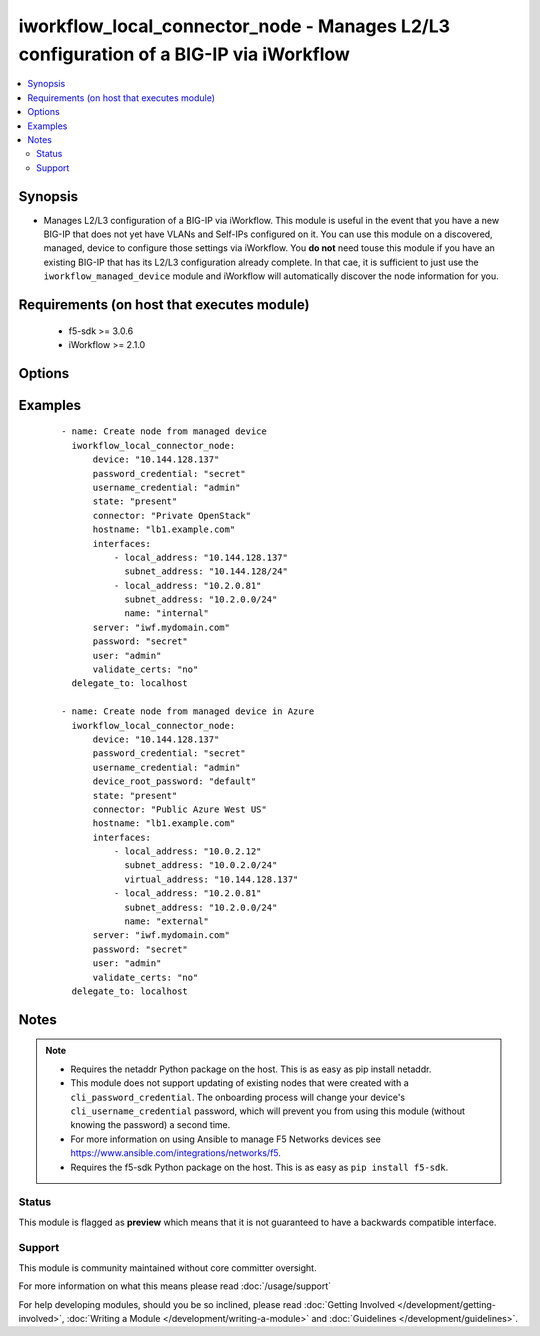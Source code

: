 .. _iworkflow_local_connector_node:


iworkflow_local_connector_node - Manages L2/L3 configuration of a BIG-IP via iWorkflow
++++++++++++++++++++++++++++++++++++++++++++++++++++++++++++++++++++++++++++++++++++++

.. versionadded:: 2.3


.. contents::
   :local:
   :depth: 2


Synopsis
--------

* Manages L2/L3 configuration of a BIG-IP via iWorkflow. This module is useful in the event that you have a new BIG-IP that does not yet have VLANs and Self-IPs configured on it. You can use this module on a discovered, managed, device to configure those settings via iWorkflow. You **do not** need touse this module if you have an existing BIG-IP that has its L2/L3 configuration already complete. In that cae, it is sufficient to just use the ``iworkflow_managed_device`` module and iWorkflow will automatically discover the node information for you.


Requirements (on host that executes module)
-------------------------------------------

  * f5-sdk >= 3.0.6
  * iWorkflow >= 2.1.0


Options
-------

.. raw:: html

    <table border=1 cellpadding=4>
    <tr>
    <th class="head">parameter</th>
    <th class="head">required</th>
    <th class="head">default</th>
    <th class="head">choices</th>
    <th class="head">comments</th>
    </tr>
                <tr><td>connector<br/><div style="font-size: small;"></div></td>
    <td>yes</td>
    <td></td>
        <td></td>
        <td><div>Name of the local connector to add the device(s) to.</div>        </td></tr>
                <tr><td>device<br/><div style="font-size: small;"></div></td>
    <td>yes</td>
    <td></td>
        <td></td>
        <td><div>Managed device to create node for.</div>        </td></tr>
                <tr><td>device_root_password<br/><div style="font-size: small;"></div></td>
    <td>no</td>
    <td></td>
        <td></td>
        <td><div>If the <code>username_credential</code> is <code>root</code> but the <code>password_credential</code> is not the password of the root user, then this value should be provided. This parameter is only relevant when creating new nodes.</div>        </td></tr>
                <tr><td>hostname<br/><div style="font-size: small;"></div></td>
    <td>no</td>
    <td></td>
        <td></td>
        <td><div>The hostname that you want to set on the remote managed BIG-IP.</div>        </td></tr>
                <tr><td>interfaces<br/><div style="font-size: small;"></div></td>
    <td>no</td>
    <td></td>
        <td></td>
        <td><div>A list of network interface configuration details that iWorkflow should apply to the remote BIG-IP. This list must include the following keys; <code>local_address</code>, <code>subnet_address</code>. Also, optionally, the following keys can be provided <code>gateway_address</code>, <code>name</code>. One final key, <code>virtual_address</code>, can be provided in the event that the cloud provider you are configuring the device on sets a public IP address that forwards traffic to a NAT'd private address. <code>virtual_address</code> can be used in cases such as Azure public IPs, AWS Elastic IP paired with an ENI primary address, and OpenStack's Floating IP. The first item in the list is <b>always</b> the management interface of the BIG-IP. All remaining items in the list apply to the interfaces in ascending order that they appear on the device (eth1, eth2, etc). This parameter is only required when <code>state</code> is <code>present</code>.</div>        </td></tr>
                <tr><td>key_content<br/><div style="font-size: small;"></div></td>
    <td>no</td>
    <td></td>
        <td></td>
        <td><div>Private key content to use when iWorkflow attempts to communicate with the remote device. If your remote BIG-IP requires key based authentication (for example it is located in a public cloud), you can provide that value here. Either one of <code>key_src</code>, <code>key_content</code>, or <code>username_credential</code> must be provided.</div>        </td></tr>
                <tr><td>key_src<br/><div style="font-size: small;"></div></td>
    <td>no</td>
    <td></td>
        <td></td>
        <td><div>Private key to use when iWorkflow attempts to communicate with the remote device. If your remote BIG-IP requires key based authentication (for example it is located in a public cloud), you can provide that value here. Either one of <code>key_src</code>, <code>key_content</code>, or <code>username_credential</code> must be provided.</div>        </td></tr>
                <tr><td>password<br/><div style="font-size: small;"></div></td>
    <td>yes</td>
    <td></td>
        <td></td>
        <td><div>The password for the user account used to connect to the BIG-IP. You can omit this option if the environment variable <code>F5_PASSWORD</code> is set.</div>        </td></tr>
                <tr><td>password_credential<br/><div style="font-size: small;"></div></td>
    <td>no</td>
    <td></td>
        <td></td>
        <td><div>Password of the user that you wish to connect to the remote BIG-IP with over SSH. The <code>password_credential</code> and <code>private_key</code> parameters are mutually exclusive. You may use one or the other.</div>        </td></tr>
                <tr><td>server<br/><div style="font-size: small;"></div></td>
    <td>yes</td>
    <td></td>
        <td></td>
        <td><div>The BIG-IP host. You can omit this option if the environment variable <code>F5_SERVER</code> is set.</div>        </td></tr>
                <tr><td>server_port<br/><div style="font-size: small;"> (added in 2.2)</div></td>
    <td>no</td>
    <td>443</td>
        <td></td>
        <td><div>The BIG-IP server port. You can omit this option if the environment variable <code>F5_SERVER_PORT</code> is set.</div>        </td></tr>
                <tr><td>state<br/><div style="font-size: small;"></div></td>
    <td>no</td>
    <td>present</td>
        <td><ul><li>present</li><li>absent</li></ul></td>
        <td><div>When <code>present</code>, ensures that the cloud connector exists. When <code>absent</code>, ensures that the cloud connector does not exist.</div>        </td></tr>
                <tr><td>user<br/><div style="font-size: small;"></div></td>
    <td>yes</td>
    <td></td>
        <td></td>
        <td><div>The username to connect to the BIG-IP with. This user must have administrative privileges on the device. You can omit this option if the environment variable <code>F5_USER</code> is set.</div>        </td></tr>
                <tr><td>username_credential<br/><div style="font-size: small;"></div></td>
    <td>no</td>
    <td></td>
        <td></td>
        <td><div>Username used to the remote BIG-IP with over its web API. This parameter is required when <code>state</code> is <code>present</code>.</div>        </td></tr>
                <tr><td>validate_certs<br/><div style="font-size: small;"> (added in 2.0)</div></td>
    <td>no</td>
    <td>True</td>
        <td><ul><li>True</li><li>False</li></ul></td>
        <td><div>If <code>no</code>, SSL certificates will not be validated. Use this only on personally controlled sites using self-signed certificates. You can omit this option if the environment variable <code>F5_VALIDATE_CERTS</code> is set.</div>        </td></tr>
        </table>
    </br>



Examples
--------

 ::

    
    - name: Create node from managed device
      iworkflow_local_connector_node:
          device: "10.144.128.137"
          password_credential: "secret"
          username_credential: "admin"
          state: "present"
          connector: "Private OpenStack"
          hostname: "lb1.example.com"
          interfaces:
              - local_address: "10.144.128.137"
                subnet_address: "10.144.128/24"
              - local_address: "10.2.0.81"
                subnet_address: "10.2.0.0/24"
                name: "internal"
          server: "iwf.mydomain.com"
          password: "secret"
          user: "admin"
          validate_certs: "no"
      delegate_to: localhost

    - name: Create node from managed device in Azure
      iworkflow_local_connector_node:
          device: "10.144.128.137"
          password_credential: "secret"
          username_credential: "admin"
          device_root_password: "default"
          state: "present"
          connector: "Public Azure West US"
          hostname: "lb1.example.com"
          interfaces:
              - local_address: "10.0.2.12"
                subnet_address: "10.0.2.0/24"
                virtual_address: "10.144.128.137"
              - local_address: "10.2.0.81"
                subnet_address: "10.2.0.0/24"
                name: "external"
          server: "iwf.mydomain.com"
          password: "secret"
          user: "admin"
          validate_certs: "no"
      delegate_to: localhost



Notes
-----

.. note::
    - Requires the netaddr Python package on the host. This is as easy as pip install netaddr.
    - This module does not support updating of existing nodes that were created with a ``cli_password_credential``. The onboarding process will change your device's ``cli_username_credential`` password, which will prevent you from using this module (without knowing the password) a second time.
    - For more information on using Ansible to manage F5 Networks devices see https://www.ansible.com/integrations/networks/f5.
    - Requires the f5-sdk Python package on the host. This is as easy as ``pip install f5-sdk``.



Status
~~~~~~

This module is flagged as **preview** which means that it is not guaranteed to have a backwards compatible interface.


Support
~~~~~~~

This module is community maintained without core committer oversight.

For more information on what this means please read :doc:`/usage/support`


For help developing modules, should you be so inclined, please read :doc:`Getting Involved </development/getting-involved>`, :doc:`Writing a Module </development/writing-a-module>` and :doc:`Guidelines </development/guidelines>`.